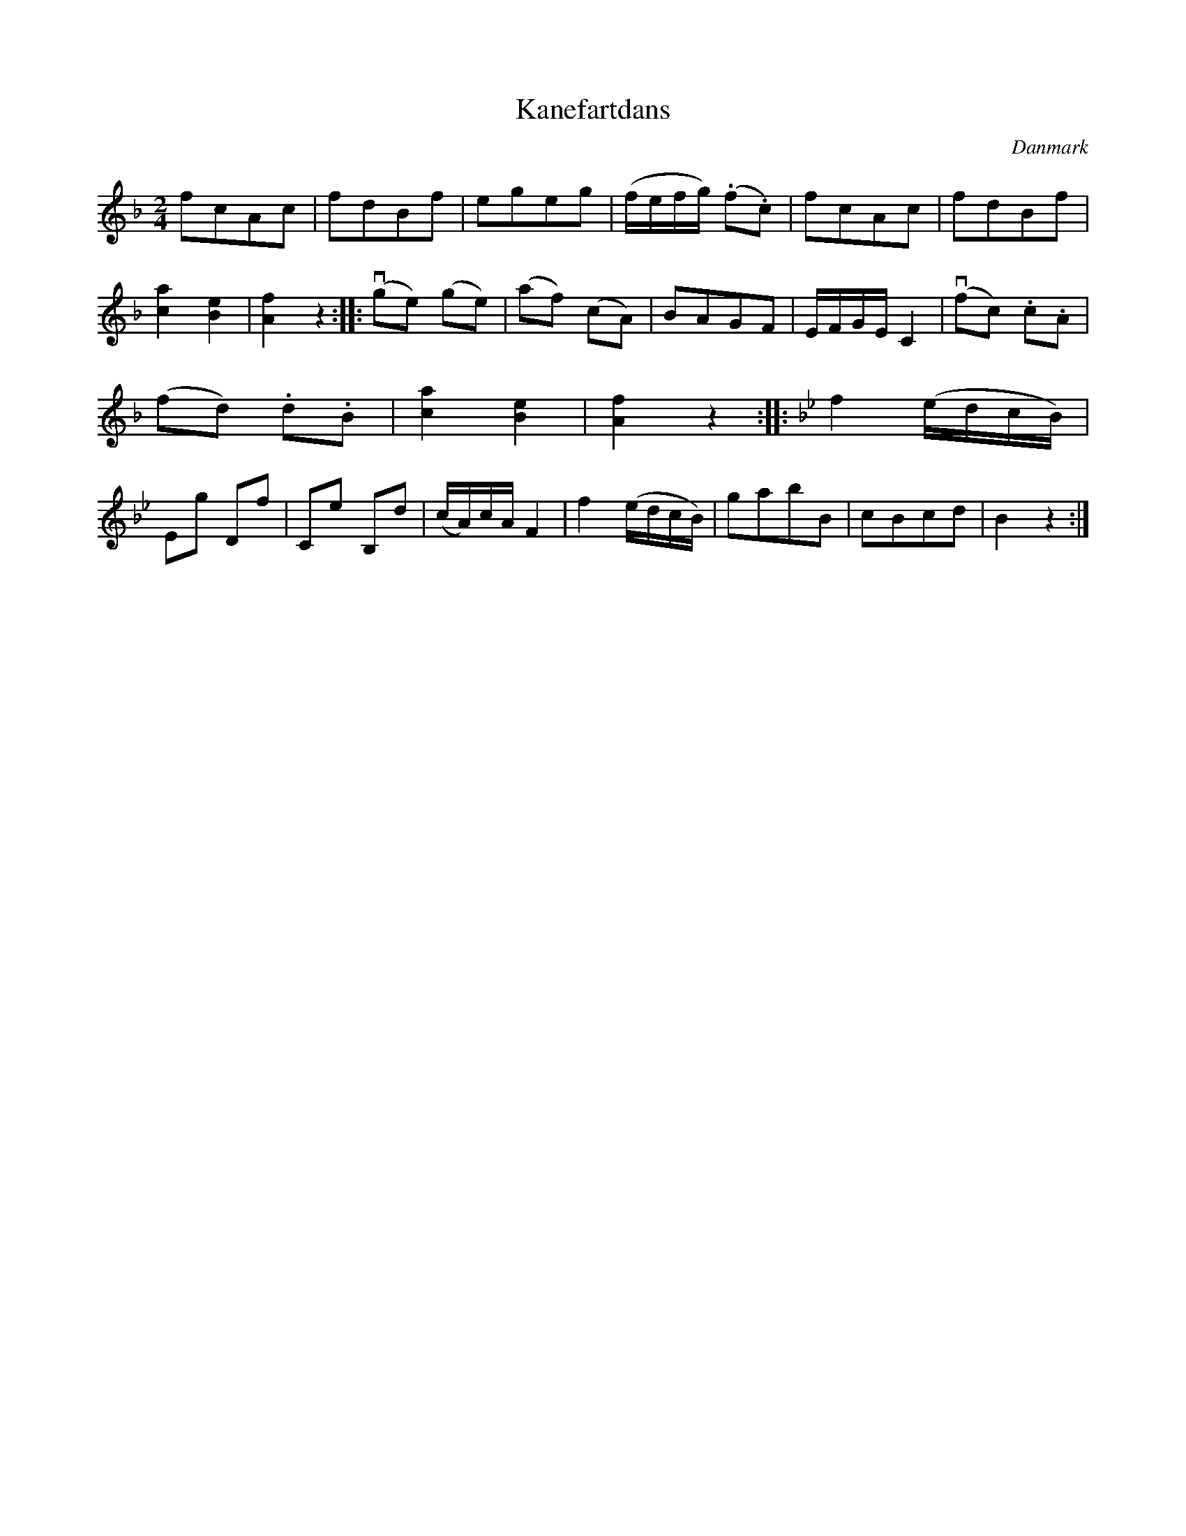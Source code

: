 %%abc-charset utf-8

X: 22
T: Kanefartdans
B:[[Notböcker/Melodier til gamle danske Almuedanse for Violin solo]]
O:Danmark
Z:Søren Bak Vestergaard
M: 2/4
L: 1/8
K: F
fcAc|fdBf|egeg|(f/e/f/g/) (.f.c)|fcAc|fdBf|[ac]2[eB]2|[fA]2 z2:|\
|:(!downbow!ge) (ge)|(af) (cA)|BAGF|E/F/G/E/ C2|(!downbow!fc) .c.A|(fd) .d.B|[ac]2[eB]2|[fA]2 z2:|\
|:[K: Bb]f2 (e/d/c/B/)|Eg Df|Ce B,d|(c/A/)c/A/ F2|f2 (e/d/c/B/)|gabB|cBcd|B2 z2:|

